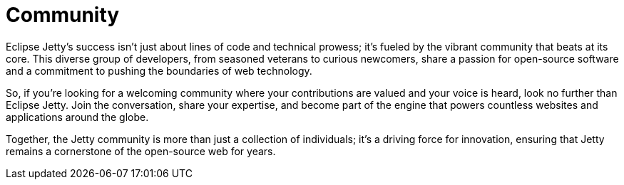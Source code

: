 = Community

Eclipse Jetty's success isn't just about lines of code and technical prowess; it's fueled by the vibrant community that beats at its core. This diverse group of developers, from seasoned veterans to curious newcomers, share a passion for open-source software and a commitment to pushing the boundaries of web technology.

So, if you're looking for a welcoming community where your contributions are valued and your voice is heard, look no further than Eclipse Jetty. Join the conversation, share your expertise, and become part of the engine that powers countless websites and applications around the globe.

Together, the Jetty community is more than just a collection of individuals; it's a driving force for innovation, ensuring that Jetty remains a cornerstone of the open-source web for years.

